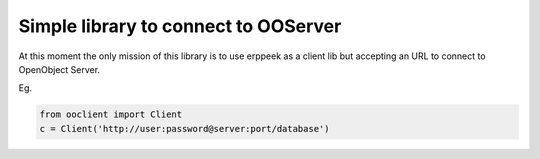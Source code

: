 Simple library to connect to OOServer
=====================================

At this moment the only mission of this library is to use erppeek as a
client lib but accepting an URL to connect to OpenObject Server.

Eg.

.. code-block:: python

    from ooclient import Client
    c = Client('http://user:password@server:port/database')

